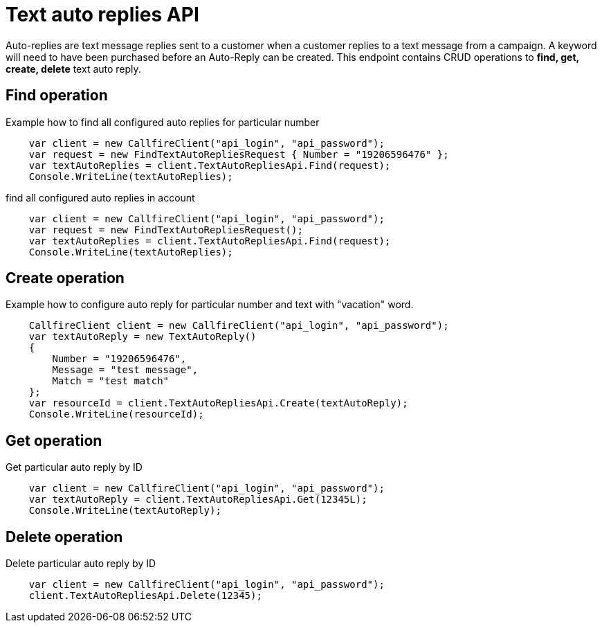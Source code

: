 = Text auto replies API

Auto-replies are text message replies sent to a customer when a customer replies to a text message from a campaign. A
keyword will need to have been purchased before an Auto-Reply can be created. This endpoint contains CRUD operations
to *find, get, create, delete* text auto reply.

== Find operation
Example how to find all configured auto replies for particular number
[source,csharp]
    var client = new CallfireClient("api_login", "api_password");
    var request = new FindTextAutoRepliesRequest { Number = "19206596476" };
    var textAutoReplies = client.TextAutoRepliesApi.Find(request);
    Console.WriteLine(textAutoReplies);

find all configured auto replies in account
[source,csharp]
    var client = new CallfireClient("api_login", "api_password");
    var request = new FindTextAutoRepliesRequest();
    var textAutoReplies = client.TextAutoRepliesApi.Find(request);
    Console.WriteLine(textAutoReplies);

== Create operation
Example how to configure auto reply for particular number and text with "vacation" word.
[source,csharp]
    CallfireClient client = new CallfireClient("api_login", "api_password");
    var textAutoReply = new TextAutoReply()
    {
        Number = "19206596476",
        Message = "test message",
        Match = "test match"
    };
    var resourceId = client.TextAutoRepliesApi.Create(textAutoReply);
    Console.WriteLine(resourceId);

== Get operation
Get particular auto reply by ID
[source,csharp]
    var client = new CallfireClient("api_login", "api_password");
    var textAutoReply = client.TextAutoRepliesApi.Get(12345L);
    Console.WriteLine(textAutoReply);

== Delete operation
Delete particular auto reply by ID
[source,csharp]
    var client = new CallfireClient("api_login", "api_password");
    client.TextAutoRepliesApi.Delete(12345);